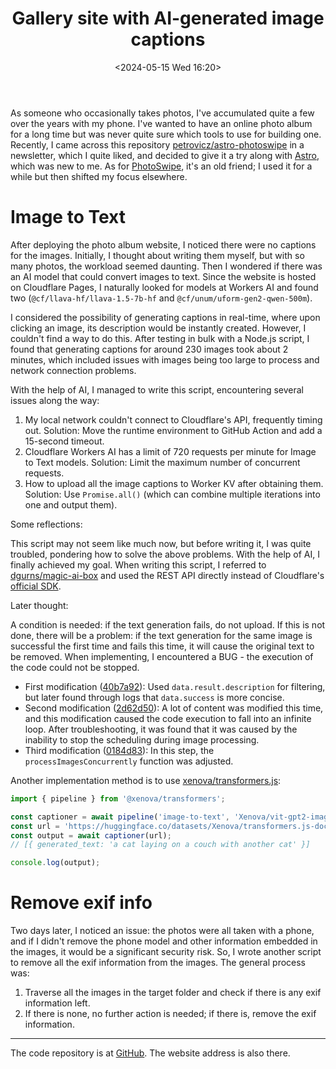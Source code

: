 #+TITLE: Gallery site with AI-generated image captions
#+DATE: <2024-05-15 Wed 16:20>
#+TAGS[]: 技术 Cloudflare img English

As someone who occasionally takes photos, I've accumulated quite a few over the years with my phone. I've wanted to have an online photo album for a long time but was never quite sure which tools to use for building one. Recently, I came across this repository [[https://github.com/petrovicz/astro-photoswipe][petrovicz/astro-photoswipe]] in a newsletter, which I quite liked, and decided to give it a try along with [[https://astro.build/][Astro]], which was new to me. As for [[https://photoswipe.com/][PhotoSwipe]], it's an old friend; I used it for a while but then shifted my focus elsewhere.

* Image to Text

After deploying the photo album website, I noticed there were no captions for the images. Initially, I thought about writing them myself, but with so many photos, the workload seemed daunting. Then I wondered if there was an AI model that could convert images to text. Since the website is hosted on Cloudflare Pages, I naturally looked for models at Workers AI and found two (=@cf/llava-hf/llava-1.5-7b-hf= and =@cf/unum/uform-gen2-qwen-500m=).

I considered the possibility of generating captions in real-time, where upon clicking an image, its description would be instantly created. However, I couldn't find a way to do this. After testing in bulk with a Node.js script, I found that generating captions for around 230 images took about 2 minutes, which included issues with images being too large to process and network connection problems.

With the help of AI, I managed to write this script, encountering several issues along the way:

1. My local network couldn't connect to Cloudflare's API, frequently timing out. Solution: Move the runtime environment to GitHub Action and add a 15-second timeout.
2. Cloudflare Workers AI has a limit of 720 requests per minute for Image to Text models. Solution: Limit the maximum number of concurrent requests.
3. How to upload all the image captions to Worker KV after obtaining them. Solution: Use =Promise.all()= (which can combine multiple iterations into one and output them).

Some reflections:

This script may not seem like much now, but before writing it, I was quite troubled, pondering how to solve the above problems. With the help of AI, I finally achieved my goal. When writing this script, I referred to [[https://github.com/dgurns/magic-ai-box][dgurns/magic-ai-box]] and used the REST API directly instead of Cloudflare's [[https://github.com/cloudflare/cloudflare-typescript][official SDK]].

Later thought:

A condition is needed: if the text generation fails, do not upload. If this is not done, there will be a problem: if the text generation for the same image is successful the first time and fails this time, it will cause the original text to be removed. When implementing, I encountered a BUG - the execution of the code could not be stopped.

- First modification ([[https://github.com/tianheg/img/commit/40b7a929a5b9a3803819115da10b6bb78d464f94][40b7a92]]): Used =data.result.description= for filtering, but later found through logs that =data.success= is more concise.
- Second modification ([[https://github.com/tianheg/img/commit/2d62d5057876720b8fe369b627ff5de73711d5c5][2d62d50]]): A lot of content was modified this time, and this modification caused the code execution to fall into an infinite loop. After troubleshooting, it was found that it was caused by the inability to stop the scheduling during image processing.
- Third modification ([[https://github.com/tianheg/img/commit/0184d83fef579adc6c7e472004553250e85efbf8][0184d83]]): In this step, the =processImagesConcurrently= function was adjusted.

Another implementation method is to use [[https://github.com/xenova/transformers.js][xenova/transformers.js]]:

#+BEGIN_SRC js
import { pipeline } from '@xenova/transformers';

const captioner = await pipeline('image-to-text', 'Xenova/vit-gpt2-image-captioning');
const url = 'https://huggingface.co/datasets/Xenova/transformers.js-docs/resolve/main/cats.jpg';
const output = await captioner(url);
// [{ generated_text: 'a cat laying on a couch with another cat' }]

console.log(output);
#+END_SRC

* Remove exif info

Two days later, I noticed an issue: the photos were all taken with a phone, and if I didn't remove the phone model and other information embedded in the images, it would be a significant security risk. So, I wrote another script to remove all the exif information from the images. The general process was:

1. Traverse all the images in the target folder and check if there is any exif information left.
2. If there is none, no further action is needed; if there is, remove the exif information.

-----

The code repository is at [[https://github.com/tianheg/img][GitHub]]. The website address is also there.
